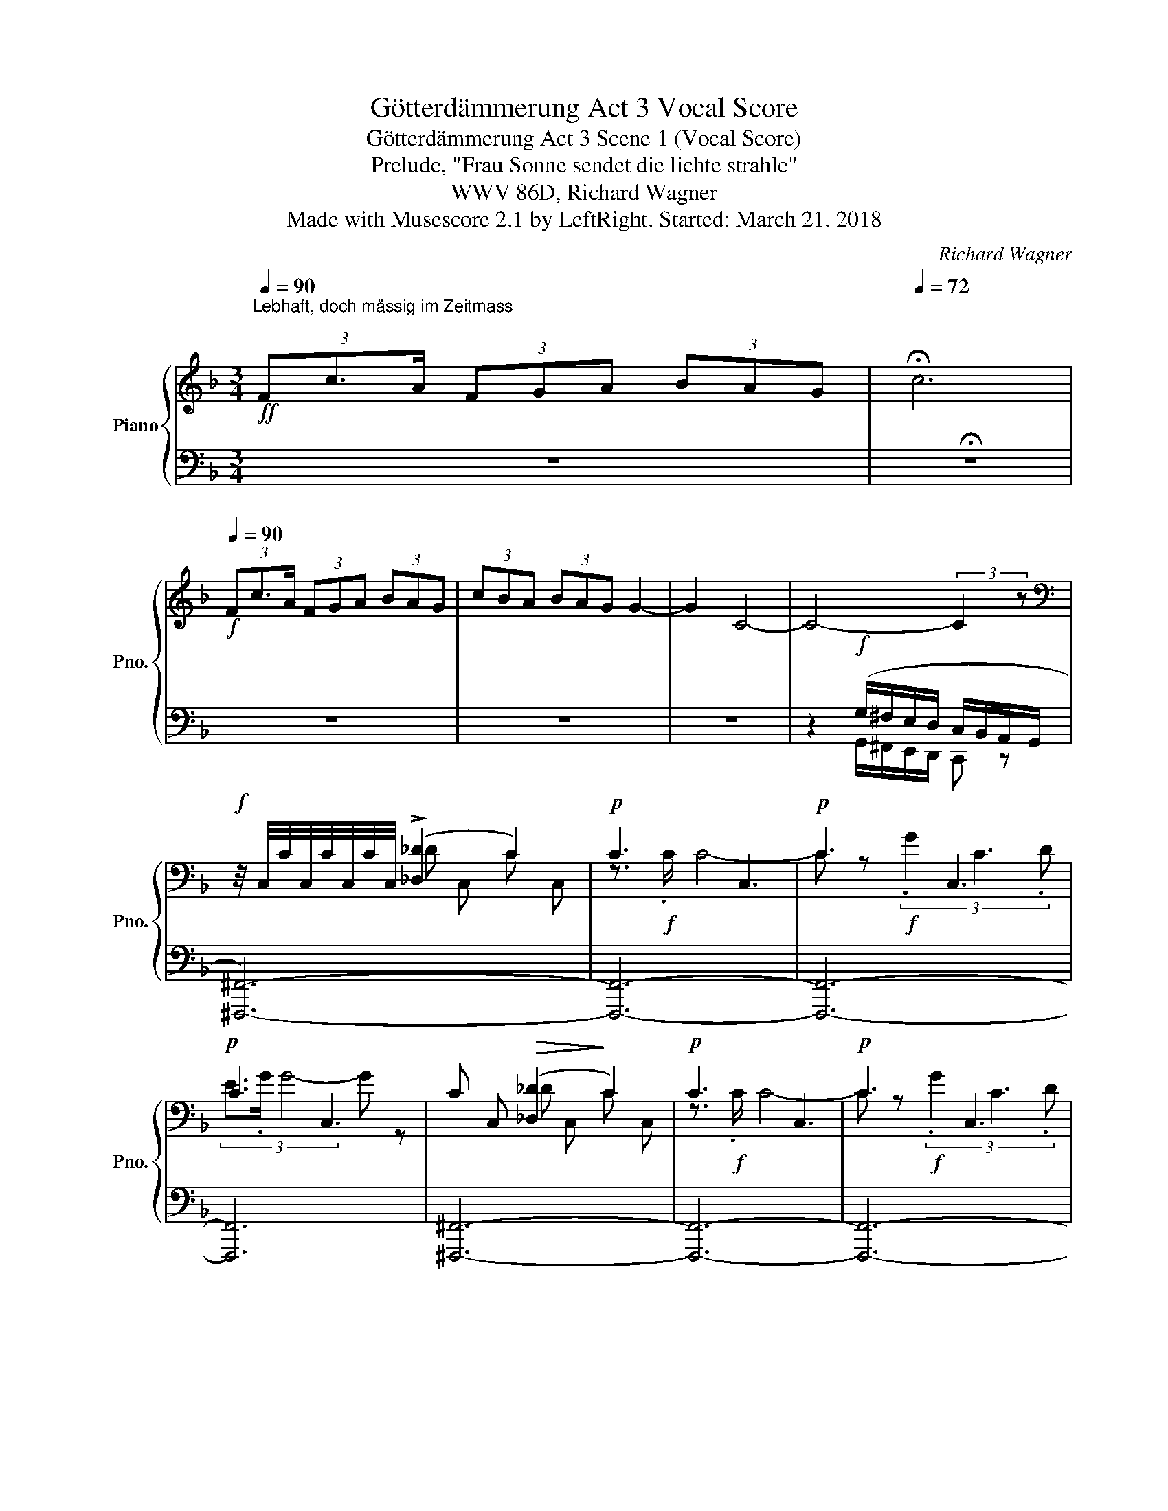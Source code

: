 X:1
T:Götterdämmerung Act 3 Vocal Score
T:Götterdämmerung Act 3 Scene 1 (Vocal Score)
T:Prelude, "Frau Sonne sendet die lichte strahle"
T:WWV 86D, Richard Wagner
T:Made with Musescore 2.1 by LeftRight. Started: March 21. 2018
C:Richard Wagner
%%score { ( 1 4 6 7 ) | ( 2 3 5 8 ) }
L:1/8
Q:1/4=90
M:3/4
K:F
V:1 treble nm="Piano" snm="Pno."
V:4 treble 
V:6 treble 
V:7 treble 
V:2 bass 
V:3 bass 
V:5 bass 
V:8 bass 
V:1
!ff!"^Lebhaft, doch mässig im Zeitmass \n" (3Fc3/2A/ (3FGA (3BAG |[Q:1/4=72] !fermata!c6 | %2
[Q:1/4=90]!f! (3Fc3/2A/ (3FGA (3BAG | (3cBA (3BAG G2- | G2 C4- | C4- (3:2:2C2 z | %6
[K:bass]!f! z/4 C,/4C/4C,/4C/4C,/4C/4C,/4 (!>![_D,_D]2 C2) |!p! !///-!C3 C,3 |!p! !///-!C3 C,3 | %9
!p! !///-!C3 C,3 | !///-!C C,!>(! ([_D,_D]2!>)! C2) |!p! !///-!C3 C,3 |!p! !///-!C3 C,3 | %13
"_cresc." !///-!C C, (6:4:6C/C,/D,/E,/^F,/G,/ (3A,/B,/C/^C/4D/4_E/4=E/4 | %14
!f! (3Fc3/2A/ (3FGA (3BAG | (3cBA (3BAG (3cBA | (3BAG (3AGF (3BAG | A6 |[Q:1/4=45] !fermata!A,6 | %19
[M:9/8][K:bass]!pp! (F,,3- F,,2- F,,/C,/ F,2- F,/A,/ |[K:treble] C2- C/F/ A6-) | A6- A3- | A3 A6- | %23
!pp! A6- A3 | (c6 F,2- F,/A,/ | C2- C/F/ A6 | [Ac]6 A3 | c6 cAF) | %28
!p![Q:1/4=108]!>(! !>![CEBd]6!>)! [FAc]3 |!>(! !>![CEBd]6!>)! [FAc]3 | %30
 ([DFBd]3 [df]3- [df][ce][Bd] |!p! [Ac]6) Tc2- c/ (=B/4c/4) | %32
 [Ac][G_B]>[FA] [Ac]3- ([Ac]/F/C/F/A/B/) |!p! ([Ac][GB]>[F-A] [Bd] [Ac]2- [Ac]2 A || %34
[M:3/4]!pp!!f! [CEG]3) z z2 | G4- G z |!f! (3Fc3/2A/ (3FGA (3BAG | z2 z!pp! G/(G/ .c).e | %38
[M:9/8]!p! g3- g2 [_E^F]/[DG]/ [_D=F]2 [C=E]/[DF]/ | ([B,=DG]6 A,/^C/B,/D/[I:staff +1]G,/B,/) | %40
[I:staff -1] ([Bdg]3- [Bdg]2 [A_e^f]/[Bdg]/ =f2 =e/f/ | [B=dg]6) z/ (G/(3B/d/c/(3B/G/E/) | %42
!p! ([EG]2 [_E^F]/[DG]/ [_D=F]2 [C=E]/[DF]/ T[CE]2 [=B,^D]/[CE]/) | %43
 ([EG]2 [_E^F]/[DG]/ [_D=F]2 [C=E]/[DF]/ T[CE]2 [=B,^D]/[CE]/) | %44
 ([_DF]2 [CE]/[DF]/ [CE]2 [=B,^D]/[CE]/ T[_B,=D]2 [A,^C]/[B,D]/) | %45
 (([_DF]2 [CE]/[DF]/ [CE]2 [=B,^D]/[CE]/ T[_B,=D]2 [A,^C]/[B,D]/)) |!p! (F2 E/F/ E3- E2 ^D/E/) | %47
 ([_B,=D]3- [B,-D]2 [B,^C]/[A,D]/ [B,=C]2 =B,/[G,C]/) | z2 z c6- | %49
!<(!"^cresc." Tc6 Tc2- c/ (=B/4c/4)!<)! |!p! ([FAd]3- [FAd]!p![CF]!p![DG]!p! [EA]!p![FB]!p![Gc]) | %51
!p! ([FAd]3- [FAd]!p![CF]!p![DG]!p! [EA]!p![FB]!p![Gc]) |!p! ([Ad]2 f [Gc-]3 c2) (c | %53
 [Ad]2 f [Gc-]3 c2) (c | d2 f c2 e B2 d) | [EG]3!<(! [FA][GB][Ac] [Bd][ce][df]!<)! | %56
!p! ([Be-g-]3 [Beg]2 [_e^f]/[dg]/ T=f2 =e/[_df]/) | %57
 ([B=dg]3-!<(! [Bdg]2 [_e^f]/!<)![dg]/!>(! T=f2 =e/[_df]/)!>)! | %58
!p! ([Bce]2 [=B^d]/[ce]/!<(! [_B=d]2 [A^c]/[Bd]/ T=c2 =B/c/)!<)! | %59
!>(! ([_Be]2 [=B^d]/[ce]/ [_B=d]2 [A^c]/[Bd]/ [_A=c]2 [G=B]/!>)![Ac]/) | %60
!p! ([F=Ad]3- [FAd]!p![CF]!p![DG]!p! [EA]!p![FB]!p![Gc]) | %61
!p!"_cresc." ([FAd]3- [FAd]!p![EA]!p![FB]!p! [Gc]!p![Ad]!p![Be]) | %62
!p! ([Af]2 [da] [Gc-]3 c!p![Ad]!p![Be]) |!p! ([Af]2 [da] [Gc-]3 c!p![Ad]!p![Be]) | %64
!f!!p! ([Af]2 [da] e2 [cg] d2 [Bf] | (3z/ d/!<(!c/{/d} Tc2 [GB][Ac][Bd] [ce][df][eg])!<)! | %66
!f! ([Af-a-]3 [fa]2 [e^g]/[fa]/!<(! [_e=g]2 [d^f]/[eg]/)!<)! | %67
 ([B_d=f]3 [df]2 [ce]/[df]/"_dim." Tg2 ^f/g/) | %68
 ([_d=f]2 [ce]/[df]/ [ce]3- [ce]/f/(3[ce]/f/[ce]/ [=B^d]/[ce]/) | %69
 ([_B=d]3- [Bd]2 [A^c]/[Bd]/ T=c2 =B/c/) | %70
 ([_Be]2 [=B^d]/[ce]/ [_B=d]2 [A^c]/[Bd]/ T=c2 =B/[_Ac]/ | %71
 [Gd]2 [A^c]/[Bd]/ [A-=c]2 [A=B]/[_Ac]/ [EG_B]2 [C=A]/[B,G]/ | %72
!p! [A,F]2) z z2 z TC2- C/ (=B,/4C/4) | ([_B,D]6 [A,C][G,B,][F,A,]) | %74
!p! z/!<(! (G/(3B/g/f/e/!<)!g/!>(! d/f/c/e/B/d/ A/c/G/B/F/A/!>)! | %75
 E/G/D/F/^C/E/ =C/_E/=B,/D/_B,/_D/!<(! A,/C/^G,/=B,/=G,/_B,/)!<)! | %76
!p! (_A,/C/G,/A,/C/F/ A,/C/G,/A,/C/F/ z/ A,/G,/A,/C/_E/ | _A,/C/G,/A,/C/_E/ _A6) | %78
!p! z/ (G/=A,/B,/C/_E/ TD4-) D3/2 (3(C/4D/4E/4) | (_D/!<(!G/=A,/B,/C/_E/) z2 z (=B3!<)! | %80
!p! [=EGc]2) z z2 z z2 z |!p! ([B,EG]6 B/d/A/c/G/B/ | [FA]) z z z2 z z2 z | %83
 x3 B/c/e/g/c' z (A/d/f/a/) | %84
[M:3/4][I:staff +1] (G,(3C/-E/-[I:staff -1]G/c/e/ g) (3:2:4G/(G/ c).e |"_cresc." [FGg]6 | %86
 [_B,EG]2 Tg7/2 (3(^f/4g/4a/4) | %87
[M:9/8] [Ag]/_e/(3c/A/[I:staff +1]G/(3E/C/A,/!<(![I:staff -1] T_E2- E/ (3(D/4E/4F/4) TA2- A/ (G/4A/4)!<)! | %88
!f! [=Ba]/=f/(3d/B/A/[I:staff +1](3F/D/B,/[I:staff -1] T=F2- F/ E/4F/4 T=B2- B/ (A/4B/4) | %89
 z/"_dim." (e/c/G/E/-C/-) ^F3 =F3 |!p! (3z/ c/B/(3G/E/C/[I:staff +1]B,/G,/[I:staff -1] z2 z z2 z | %91
 ([CFA]6 [_EG]3 | G6)!<(! ^F3!<)! |!>(! [=FG] z/!>)! E/(3G/B/d/ g z z!p! ([B,E] x x | %94
!p! ([=FAd]3-) [=FAd]!p![CF]!p![DG]!p! [EA]!p![FB]!p![Gc]) | %95
!p! ([FAd]3- [FAd]!p![CF]!p![DG]!p! [EA]!p![FB]!p![Gc]) |!p! d/A/F/A/B/f/ c x x G/E/B,/E/G/c/ | %97
 d/A/F/A/B/f/ c x x G/E/B,/E/G/c/ | (d/A/F/A/B/f/) (c/G/E/G/A/e/) (B/F/D/F/G/d/) | %99
 G (3G/d/c/G/B/ F/A/E/G/D/F/ C/E/[I:staff +1]B,/D/A,/C/ |[I:staff -1] [Beg] z2 z2 z z2 z | z9 | %102
 z9 | z9 | z9 | z9 | z9 | z9 | z9 | z9 | z9 |] %111
V:2
 z6 | !fermata!z6 | z6 | z6 | z6 | z2!f! (G,/^F,/E,/D,/ C,/B,,/A,,/G,,/ | [^F,,,^F,,]6-) | %7
 [F,,,F,,]6- | [F,,,F,,]6- | [F,,,F,,]6 | [^F,,,^F,,]6- | [F,,,F,,]6- | [F,,,F,,]6- | %13
 [F,,,F,,]4 ([^F,,,^F,,]2 | .[=F,,,=F,,]) z z2 z2 | z6 | z6 | z6 | z6 |[M:9/8] F,,,6- F,,,3- | %20
 F,,,6- F,,,3- | F,,3- F,,2- F,,/C,/ F,2- F,/A,/ | F,,6- F,,3 | %23
!ped! F,,3- F,,2- F,,/C,/ F,2- F,/A,/!ped-up! |!ped! F,,3- F,,2- F,,/C,/ A,3!ped-up! | %25
 F,,2- F,,/C,/ F,2- F,/A,/ [F,A,]3 | %26
 F,2- F,/[I:staff -1]A,/-[I:staff +1] F,,2- F,,/C,/ F,2- F,/A,/ | ([F,C]3 [C,F,A,]3 [F,,C,F,A,]3) | %28
 [F,,C,G,]6 C/A,/F,/A,/[I:staff -1](3C/F/A/ | %29
[I:staff +1] [F,,C,G,]6 C/A,/F,/A,/[I:staff -1](3C/F/A/ | %30
!<(![I:staff +1]{/F,,,} (F,,/G,,/A,,/B,,/C,/D,/ E,/F,/!<)!G,/!mf!A,/!>(!B,/C/ D/B,/F,/B,/D/E/)!>)! | %31
 F,,/C,/A,/[I:staff -1]C/F/G/ A/F/C/F/A/B/[I:staff +1][K:treble] [A,CFA]3 | %32
[K:bass] F,,2 z ([C,F,A,]/C/A,/C/F/G/ [CFA]) z [C,F,A,] | %33
 CB,>A, [B,D]/C/A,/C/F/G/ [F,CF]2 [F,A,] ||[M:3/4]!ped! [C,,C,]6-!ped-up! | [C,,C,]6- | [C,,C,]6- | %37
 [C,,C,]6 |[M:9/8] [B,E]3- [B,E]2 A,/B,/- B,3 |!ped! [C,,E,]6 x2!ped-up! x | %40
!ped! TC,3- C,-C,/ =B,,/4C,/4 C-!ped-up! (G2 ^F/=F/) |!ped! (C3 [E,B,C]3 [G,B,E]3!ped-up! | %42
!ped![I:staff -1] B,2[I:staff +1] A,/B,/ G,3!ped-up! B,2 ^F,/G,/) | _B,2 A,/B,/ G,3 B,2 ^F,/G,/ | %44
[I:staff -1] _B,3[I:staff +1] (G,2 ^F,/G,/ T=F,2 E,/F,/) | (B,3 G,2 ^F,/G,/ T=F,2 E,/F,/) | %46
[I:staff -1] (B,2- B,/[I:staff +1]A,/ _A,3- A,2 G,/^F,/) | (=F,2 E,/F,/ _G,2- G,/F,/ E,2 ^D,/E,/) | %48
[I:staff -1] _B,2[I:staff +1] (G, [F,_B,]2 [E,A,] [G,B,]2 [F,^G,]/A,/ | %49
 [G,B,]2 [=B,^D]/E/ [_B,=D]2 [A,^C]/D/ [^G,=C]2 [G,=B,]/C/) | %50
!ped! (3z/ C,/F,/(3A,/[I:staff -1]D/C/A,/C/[I:staff +1] (3z/!pp! (G,/!ped-up!^G,/(3A,/!pp!G,/A,/(3B,/!pp!A,/B,/ (3C/!pp!B,/C/(3D/!pp!C/D/E) | %51
 C,/F,/(3A,/[I:staff -1]D/C/A,/C/[I:staff +1] (3z/!pp! (G,/^G,/(3A,/!pp!!pp!G,/A,/(3B,/!pp!A,/B,/ (3C/!pp!B,/C/(3D/!pp!C/D/E) | %52
 (F2 D!ped! E/B,/G,/B,/E/F/ G/E/C/E/)!ped-up![I:staff -1]G/E/ | %53
[I:staff +1] (F2 D E/B,/G,/B,/E/F/ G/E/C/E/)[I:staff -1]G/E/ |[I:staff +1] (F2 TD E2 TC D2 TB,) | %55
!ped! (3(C,/G,/B,/ C2-) C!ped-up! (E/G/D/F/ C/E/B,/D/A,/C/) | %56
!ped! (3C,/B,/E/[I:staff -1](3G/d/c/G/B/-[I:staff +1] C!ped-up! z[K:treble] A/B/ (T_d2 c/) z/ | %57
!ped! E/G/(3B/[I:staff -1]g/f/d/f/ G!ped-up![I:staff +1] z A/B/ (T[B_d]2 c/) z/ | %58
[K:bass]!ped! C,/C/- C2- C3!ped-up![K:treble] B2 [F^G]/A/ | %59
[K:bass]!ped! (C,/G,/(3B,/E/D/!ped-up!C-) C2- C/ (C,/4_A,/4 (TC2) =B,/C/) | %60
!ped! C,/F,/(3A,/[I:staff -1]D/C/A,/C/ F,!ped-up![I:staff +1] (3(A,/!pp!^G,/A,/(3B,/!pp!A,/B,/ (3C/!pp!B,/C/(3D/!pp!C/D/E) | %61
!ped! (3C,/F,/A,/[I:staff -1](3C/G/F/D/F/[I:staff +1] (3z/!pp! (A,/B,/!ped-up!(3C/!pp!B,/C/(3D/!pp!C/D/ (3E/!pp!D/E/(3F/!pp!E/F/G) | %62
!ped! [F,,C,] z F x3!ped-up! (3(E/!pp!D/E/(3F/!pp!E/F/G) | x2 F x3 (3(E/!pp!D/E/(3F/!pp!E/F/G) | %64
!ped! [F,,C,F,] z (TFG)!ped-up! z (TEF) z TD | %65
 (3(C,/G,/C/ [EG])[FA] z/ (B/F/A/E/G/ D/F/C/E/B,/D/) |!ped! [C,A,]3 ([A,C]3!ped-up! [B,_E]3) | %67
!ped! (!>![B,G]2 _D !^!F2)!ped-up![K:treble] (G/A/ TB2 A/B/) | %68
[K:bass] (3(C,/B,/_D/ G2-) (G2 ^F/G/ _A2- A/G/) | (C,/G,/B,/D/) z C6 | (C,/G,/(3B,/E/D/C-) C6 | %71
 (C,/G,/(3_B,/D/C/B,) [CD]2 C,[K:treble] (Tc2{/=B} c) |[K:bass] F,6 TE,2- E,/ (D,/4E,/4) | %73
 F,6- F, z2 |!ped!{/C,,} [C,G,]6- [C,G,]3- | G,3 ^F,!ped-up!=F,E, _E,D,=E, | z2 z (C,6 | %77
 _D,6) [D,F,]3 | [B,_D]3/2 z3/2 z3/2 z3/2 B,/B,/ _EG | B6!ped! _E,3!ped-up! | _B,3 z2 z z2 z | %81
!ped! C,6- C,3-!ped-up! | A, x x x2 x x2 x | %83
 C,/G,/B,/-[I:staff -1]C/E/G/[I:staff +1] ([B,E]3 [A,F]3) |[M:3/4] x2 [CE]2 [CEG]2 | %85
!ped! G,,6!ped-up! | %86
!ped! (6:4:6(C,/G,/_B,/E/[K:treble]G/B/ (6:4:6d/B/G/E/G/B/ (6:4:6e/B/G/E/B,/!ped-up!G,/) | %87
[M:9/8][K:bass]!ped! [C,F,A,_E]6!ped-up! T^F,2- F,/ (=E,/4F,/4) | %88
!ped! [G,,D,=F,G,=B,]2 z (G,3- G,2!ped-up! G) |!ped! [E,C]2 z2 z2!ped-up! _B,,3 | %90
!ped! [C,G,]3 C,!ped-up! z z z2 z | (F,,2 A,, C,6) | B,2 _D F3 C,3 | %93
 (3C,/G,/B,/ (F2 E) z z TG,2- G,/ (^F,/4G,/4) | %94
 (3z/ C,/F,/(3A,/[I:staff -1]D/C/A,/C/[I:staff +1] x (3(A,/!pp!^G,/A,/(3B,/!pp!!pp!A,/B,/ (3C/!pp!B,/C/(3D/!pp!C/D/E) | %95
 C,/F,/(3A,/[I:staff -1]D/C/A,/C/[I:staff +1] x (3(A,/!pp!^G,/A,/(3B,/!pp!A,/B,/ (3C/!pp!B,/C/(3D/!pp!C/D/E) | %96
[I:staff -1] F[I:staff +1] x2 E/B,/G,/B,/E/F/{/=B,} TC2- C/ (B,/4C/4) | %97
[I:staff -1] F[I:staff +1] x2 E/B,/G,/B,/E/F/{/=B,} TC2- C/ (B,/4C/4) | z z DE z CD z B, | %99
 C,6- C,3 | z9 | z9 | z9 | z9 | z9 | z9 | z9 | z9 | z9 | z9 | z9 |] %111
V:3
 x6 | x6 | x6 | x6 | x6 | x2 G,,/^F,,/E,,/D,,/ C,, z | x6 | x6 | x6 | x6 | x6 | x6 | x6 | x6 | x6 | %15
 x6 | x6 | x6 | x6 |[M:9/8] x9 | x9 | F,,,2 x7 | x9 | F,,,2 x7 | x6 F,,3 | %25
 F,,,2 x F,,3- F,,2- F,,/C,/ | F,,3- F,,,2 x F,,3 | x9 | %28
 z/ F,,,/G,,/A,,/B,,/C,/ D,/E,/F,/G,/A,/B,/ F,3 | z/ F,,,/G,,/A,,/B,,/C,/ D,/E,/F,/G,/A,/B,/ F,3 | %30
 x9 | F,,3 [F,A,C] z z[K:treble] x3 |[K:bass] x9 | F,,3 F,3- x3 ||[M:3/4] x6 | x6 | x6 | x6 | %38
[M:9/8] C,6- [C,G,-]2 G,/F,/ | x9 | x6 C3- | x3 C,6 |{/C,,} C,6- C,3 | C,6- C,3 |{/C,,} C,6- C,3 | %45
 C,6- C,3 |{/C,,} C,6- C,3 | C,6- C,3 |{/C,,} C,6- C,3 | C,6 x3 | [F,,,F,,]3- [F,,,F,,] x5 | %51
 F,,3- F,, x5 | F,6- [F,B,]3 | F,6- [F,B,]3 | F,6- F,3 | x9 | x5[K:treble] x G2- G/A/ | %57
 C3- C2 (C G2- G/A/) |[K:bass] x6[K:treble] C3 |[K:bass] x9 | F,,3- F,, x5 | F,,3- F,, x5 | %62
 x3 F,6 | F,6- F,3 | x9 | x3 C6 | (F,,2 A,, C,6) | C,2 x3[K:treble] x C3 |[K:bass] x3 C6 | x9 | %70
 x9 | x6[K:treble] x3 |[K:bass] F,,6- F,,3 | F,,6- F,,3 | x9 | C,6- C,3 | x9 | x9 | _E,6 x3 | %79
 B,3 G,3 x3 | C,6- C,3 | x9 | C,6- C,3 | C,6 F,3 |[M:3/4] G,6 | x6 | C,6[K:treble] | %87
[M:9/8][K:bass] x9 | x9 | A,,6 x3 | x9 | x9 | C,6- x3 | C,6 C, z z | [F,,,F,,]6 x3 | F,,6 x3 | %96
 F,6- F,3 | F,6- F,3 | F,6- F,3 | x9 | x9 | x9 | x9 | x9 | x9 | x9 | x9 | x9 | x9 | x9 | x9 |] %111
V:4
 x6 | x6 | x6 | x6 | x6 | x6 |[K:bass] x2 !///-!_D C, !///-!C C, | z3/2!f! .C/ C4- | %8
 C z!f! (3.G2 C3 .D | (3E3/2.G/ G4- G z | x2 !///-!_D C, !///-!C C, | z3/2!f! .C/ C4- | %12
 C z!f! (3.G2 C3 .D | (3.E3/2.G/ G4- G z | .[F,=CF] x5 | x6 | x6 | x6 | x6 |[M:9/8][K:bass] x9 | %20
[K:treble] x9 | x9 | C2- C/F/- F3 C3 | A,3 F3 C3 | A3 x6 | x3 C3 C2-"_cresc." C/F/ | %26
 C3 [F,-A,C-]2 [F,C]/[A,F]/ C2- C/F/ | C2- C/F/ [C-A]3 [CF]3 | x9 | x9 | x6 F2 G | x9 | x9 | %33
 x3 F3 A/F/C/F/A/c/ ||[M:3/4] (3.G2 C3 .D (3E3/2.G/G- | x6 | x6 | G4- (3:2:2G2 z | %38
[M:9/8] G3- G2 x4 |[I:staff +1] E,/[I:staff -1]G,/(3B,/A/G/E/G/ D/F/C/E/B,/D/ x3 | %40
 E3- E2 z [B_d]3 |[I:staff +1] (E/G/[I:staff -1](3B/a/g/d/f/) (G/B/(3d/f/e/B/d/) x3 | x9 | x9 | %44
 x9 | x9 | =D2- D/_D/ C2 =B,/C/ D2 =C | x9 | ([CE]2 [=B,^D]/[CE]/ =D2 ^C/D/ =C2 =B,/C/ | E2) x7 | %50
 x3 F, x5 | x3 F, x5 | z/ A/F/A/B/F/ x6 | z/ A/F/A/B/F/ x6 | A/A/F/A/B G/G/E/G/A F/F/D/F/G | %55
 z/ (E/(3G/d/c/G/B/) x6 | x9 | x9 | z (3E/B/A/[I:staff +1] G F2 E[I:staff -1] G2 x | G3 F3 E3 | %60
 x9 | x9 | z/ c/A/c/d/A/[I:staff +1] E/C/B,/[I:staff -1]E/G/A/ B x2 | %63
 z/ c/A/c/d/A/[I:staff +1] E/C/B,/[I:staff -1]E/G/A/ B x2 | %64
 z/ c/A/c/d/A/ z/ B/G/B/c/G/ z/ A/F/A/B/F/ | [GB] x8 | z/ c/(3f/d'/c'/a/c'/ c x2 G3 | %67
 z/ (F/!>(!(3_d/g/f/d/-f/-) B x2!>)! =d2 _e/d/ | G (3z/ F/B/ x7 | %69
 F2 E/F/ _G2- G/[I:staff +1]F/ [E=G]2 [D_A]/[EG]/ | %70
[I:staff -1] G2- G/[I:staff +1]^F/ (=F2- F/E/ [D-_A]2 [DG]/E/) | %71
[I:staff -1] F2- F/[I:staff +1]E/ x5[I:staff -1] E | x6 G,3 | x9 | [B,-E-G]6 [B,-E]3 | B,3 x6 | %76
 x6 C3 | x3[I:staff +1] (G,/_A,/[I:staff -1]F/A,/C/_D/ G,/A,/F/A,/C/D/) | x9 | %79
 x3 T=D4- D3/2 (3C/4D/4_E/4 | x9 | %81
[I:staff +1] (3C,/G,/B,/E/[I:staff -1]G/(3B/g/f/ e/g/d/f/c/e/ x3 | x9 | x9 |[M:3/4] x6 | %85
[I:staff +1] (6:4:6(G,,/D,/G,/=B,/D/[I:staff -1]F/ (6:4:6G/=B/d/g/f/d/ (6:4:6B/G/[I:staff +1]F/D/B,/G,/) | %86
 x6 |[M:9/8] x6[I:staff -1] _E3 | x6 D x2 | [EGc]3 [CE]3- [CE]2 [_B,D] | [B,E]3 x6 | %91
 z (A,/C/(3F/d/!<(!c/ A) z z x3!<)! | z (B,/F/(3G/_d/c/ B) z z x3 | %93
 x6 (3z/!<(! C/D/(3E/F/G/(3A/B/c/!<)! | x3[I:staff +1] C, x5 | x3 C, x5 | x9 | x9 | x9 | %99
 (3C,/B,/[I:staff -1]E/ x8 | x9 | x9 | x9 | x9 | x9 | x9 | x9 | x9 | x9 | x9 | x9 |] %111
V:5
 x6 | x6 | x6 | x6 | x6 | x6 | x6 | x6 | x6 | x6 | x6 | x6 | x6 | x6 | x6 | x6 | x6 | x6 | x6 | %19
[M:9/8] x9 | x9 | F,,6- F,,3- | x9 | x9 | x9 | x9 | x9 | x9 | x9 | x9 | x9 | x6[K:treble] x3 | %32
[K:bass] x9 | x C,2 x6 ||[M:3/4] x6 | x6 | x6 | x6 |[M:9/8] x9 | x9 | x9 | x9 | x9 | x9 | x9 | x9 | %46
 x9 | x9 | x9 | x2 ^F, =F,2 E, D,2 E, | x9 | x9 | x9 | x9 | x9 | x9 | x5[K:treble] x4 | x9 | %58
[K:bass] x6[K:treble] x3 |[K:bass] x9 | x9 | x9 | x9 | x9 | x9 | x9 | x9 | x5[K:treble] x4 | %68
[K:bass] x9 | x9 | x9 | x6[K:treble] x3 |[K:bass] x9 | x9 | x9 | x9 | x9 | x9 | x9 | x9 | x9 | x9 | %82
 x9 | x9 |[M:3/4] x6 | x6 | x4/3[K:treble] x14/3 |[M:9/8][K:bass] x9 | x9 | x9 | x9 | x9 | x9 | %93
 x9 | x9 | x9 | x9 | x9 | x9 | x9 | x9 | x9 | x9 | x9 | x9 | x9 | x9 | x9 | x9 | x9 | x9 |] %111
V:6
 x6 | x6 | x6 | x6 | x6 | x6 |[K:bass] x6 | x6 | x6 | x6 | x6 | x6 | x6 | x6 | x6 | x6 | x6 | x6 | %18
 x6 |[M:9/8][K:bass] x9 |[K:treble] x9 | x9 | x9 | x9 | C2- C/F/ A3 x3 | x9 | x9 | x9 | x9 | x9 | %30
 x9 | x9 | x9 | x9 ||[M:3/4] x6 | x6 | x6 | x6 |[M:9/8] x9 | x9 | x9 | x9 | x9 | x9 | x9 | x9 | %46
 x9 | x9 | x9 | x9 | x9 | x9 | x9 | x9 | x9 | x9 | x9 | x9 | x9 | x9 | x9 | x9 | x9 | x9 | x9 | %65
 x9 | x9 | x9 | x9 | x9 | x9 | x9 | x9 | x9 | x9 | x9 | x9 | x9 | x9 | x9 | x9 | x9 | x9 | x9 | %84
[M:3/4] x6 | x6 | x6 |[M:9/8] x9 | x9 | x9 | x9 | x9 | x9 | x9 | x9 | x9 | x9 | x9 | x9 | x9 | x9 | %101
 x9 | x9 | x9 | x9 | x9 | x9 | x9 | x9 | x9 | x9 |] %111
V:7
 x6 | x6 | x6 | x6 | x6 | x6 |[K:bass] x6 | x6 | x6 | x6 | x6 | x6 | x6 | x6 | x6 | x6 | x6 | x6 | %18
 x6 |[M:9/8][K:bass] x9 |[K:treble] x9 | x9 | x9 | x9 | x9 | x6 F3 | x9 | A3 x6 | x9 | x9 | x9 | %31
 x9 | x9 | x9 ||[M:3/4] x6 | x6 | x6 | x6 |[M:9/8] x9 | x9 | x9 | x9 | x9 | x9 | x9 | x9 | x9 | %47
 x9 | x9 | x9 | x9 | x9 | x9 | x9 | x9 | x9 | x9 | x9 | x9 | x9 | x9 | x9 | x9 | x9 | x9 | x9 | %66
 x9 | x9 | x9 | x9 | x9 | x9 | x9 | x9 | x9 | x9 | x9 | x9 | x9 | x9 | x9 | x9 | x9 | x9 | %84
[M:3/4] x6 | x6 | x6 |[M:9/8] x9 | x9 | x9 | x9 | x9 | x9 | x9 | x9 | x9 | x9 | x9 | x9 | x9 | x9 | %101
 x9 | x9 | x9 | x9 | x9 | x9 | x9 | x9 | x9 | x9 |] %111
V:8
 x6 | x6 | x6 | x6 | x6 | x6 | x6 | x6 | x6 | x6 | x6 | x6 | x6 | x6 | x6 | x6 | x6 | x6 | x6 | %19
[M:9/8] x9 | x9 | x9 | x9 | x9 | x9 | x9 | x9 | x9 | x9 | x9 | x9 | x6[K:treble] x3 |[K:bass] x9 | %33
 x9 ||[M:3/4] x6 | x6 | x6 | x6 |[M:9/8] x9 | x9 | x9 | x9 | x9 | x9 | x9 | x9 | x9 | x9 | x9 | %49
 x9 | x9 | x9 | x9 | x9 | x9 | x9 | x5[K:treble] x4 | x9 |[K:bass] x6[K:treble] x3 |[K:bass] x9 | %60
 x9 | x9 | x9 | x9 | x9 | x9 | x9 | x5[K:treble] x4 |[K:bass] x9 | x9 | x9 | x6[K:treble] x3 | %72
[K:bass] x9 | x9 | x9 | x9 | x9 | x9 | x9 | x9 | x9 | x9 | x9 | x9 |[M:3/4] x6 | x6 | %86
 x4/3[K:treble] x14/3 |[M:9/8][K:bass] x3 F,3 C,3 | x9 | x9 | x9 | x9 | x9 | x9 | x9 | x9 | x9 | %97
 x9 | x9 | x9 | x9 | x9 | x9 | x9 | x9 | x9 | x9 | x9 | x9 | x9 | x9 |] %111

